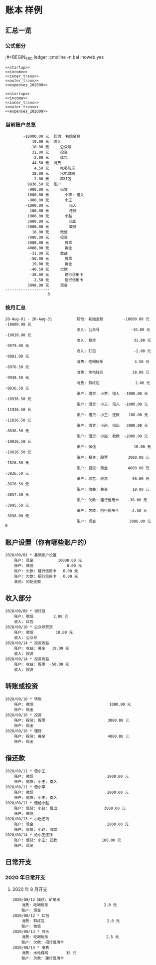 * 账本 样例

** 汇总一览
*** 公式部分
;#+BEGIN_SRC ledger :cmdline -n bal :noweb yes
#+name: 当前账户总览
#+BEGIN_SRC ledger :cmdline -s  bal :noweb yes
<<startup>>
<<income>>
<<inner_trans>>
<<outer_trans>>
<<expenses_202008>>
#+END_SRC
#+name: 按月汇总
#+BEGIN_SRC ledger :cmdline reg -M :noweb yes
<<startup>>
<<income>>
<<inner_trans>>
<<outer_trans>>
<<expenses_202008>>
#+END_SRC

*** 当前账户总览
#+RESULTS: 当前账户总览
#+begin_example
        -10000.00 元  其他: 初始金额
            19.00 元  收入
           -10.00 元     公众号
            31.00 元     投资
            -2.00 元     红包
            44.50 元  消费
             4.50 元     吃喝玩乐
            38.00 元     水电煤网
             2.00 元     群红包
          9936.50 元  账户
          -900.00 元     借贷
         -1000.00 元       小李: 借入
          -900.00 元       小王
         -1000.00 元         借入
           100.00 元         还款
          1000.00 元       小赵
          3000.00 元         借出
         -2000.00 元         收款
            10.00 元     微信
          7000.00 元     投资
          3000.00 元       股票
          4000.00 元       黄金
           -31.00 元     收益
           -50.00 元       股票
            19.00 元       黄金
           -40.50 元     欠款
           -38.00 元       建行信用卡
            -2.50 元       招行信用卡
          3898.00 元     现金
--------------------
                   0
#+end_example

*** 按月汇总 
#+RESULTS: 按月汇总
#+begin_example
20-Aug-01 - 20-Aug-31           其他: 初始金额         -10000.00 元 -10000.00 元
                                收入: 公众号              -10.00 元 -10010.00 元
                                收入: 投资                 31.00 元  -9979.00 元
                                收入: 红包                 -2.00 元  -9981.00 元
                                消费: 吃喝玩乐              4.50 元  -9976.50 元
                                消费: 水电煤网             38.00 元  -9938.50 元
                                消费: 群红包                2.00 元  -9936.50 元
                                账户: 借贷: 小李: 借入  -1000.00 元 -10936.50 元
                                账户: 借贷: 小王: 借入  -1000.00 元 -11936.50 元
                                账户: 借贷: 小王: 还款    100.00 元 -11836.50 元
                                账户: 借贷: 小赵: 借出   3000.00 元  -8836.50 元
                                账户: 借贷: 小赵: 收款  -2000.00 元 -10836.50 元
                                账户: 微信                 10.00 元 -10826.50 元
                                账户: 投资: 股票         3000.00 元  -7826.50 元
                                账户: 投资: 黄金         4000.00 元  -3826.50 元
                                账户: 收益: 股票          -50.00 元  -3876.50 元
                                账户: 收益: 黄金           19.00 元  -3857.50 元
                                账户: 欠款: 建行信用卡    -38.00 元  -3895.50 元
                                账户: 欠款: 招行信用卡     -2.50 元  -3898.00 元
                                账户: 现金               3898.00 元            0
#+end_example

** 账户设置（你有哪些账户的）
#+name: startup
#+BEGIN_SRC ledger :noweb yes
2020/08/01 * 基础账户设置
    账户: 现金           10000.00 元
    账户: 微信               0.00 元
    账户: 欠款: 建行信用卡   0.00 元
    账户: 欠款: 招行信用卡   0.00 元
    其他: 初始金额
#+END_SRC

** 收入部分
#+name: income
#+BEGIN_SRC ledger :noweb yes
2020/08/09 * 领红包
    账户: 微信         2.00 元
    收入: 红包
2020/08/10 * 公众号赞赏
    账户: 微信          10.00 元
    收入: 公众号
2020/08/14 * 投资收益
    账户: 收益: 黄金   19.00 元
    收入: 投资
2020/08/14 * 投资收益
    账户: 收益: 股票  -50.00 元
    收入: 投资
#+END_SRC

** 转账或投资
#+name: inner_trans
#+BEGIN_SRC ledger :noweb yes
2020/08/10 * 转账
    账户: 微信                                  1000.00 元
    账户: 现金
2020/08/10 * 投资
    账户: 投资: 股票                            3000.00 元
    账户: 现金
2020/08/10 * 理财
    账户: 投资: 黄金                            4000.00 元
    账户: 现金
#+END_SRC

** 借还款
#+name: outer_trans
#+BEGIN_SRC ledger :noweb yes
2020/08/11 * 借小王
    账户: 微信                                 1000.00 元
    账户: 借贷: 小王: 借入
2020/08/11 * 借小李
    账户: 微信                                 1000.00 元
    账户: 借贷: 小李: 借入
2020/08/11 * 借给小赵
    账户: 借贷: 小赵: 借出                     3000.00 元
    账户: 微信
2020/08/13 * 小赵还钱
    账户: 现金                                 2000.00 元
    账户: 借贷: 小赵: 收款
2020/08/14 * 给小王还钱
    账户: 借贷: 小王: 还款                    100.00 元
    账户: 现金
#+END_SRC

** 日常开支
*** 2020 年日常开支
**** 2020 年 8 月开支
#+name: expenses_202008
#+BEGIN_SRC ledger :noweb yes
2020/08/12 描述: 矿泉水
    消费: 吃喝玩乐                         2.0 元
    账户: 现金
2020/08/12 * 红包
    消费: 群红包                            2.0 元
    账户: 微信
2020/08/13 * 可乐
    消费: 吃喝玩乐                          2.5 元
    账户: 欠款: 招行信用卡
2020/08/14 * 电费
    消费: 水电煤网        38 元
    账户: 欠款: 建行信用卡
#+END_SRC
